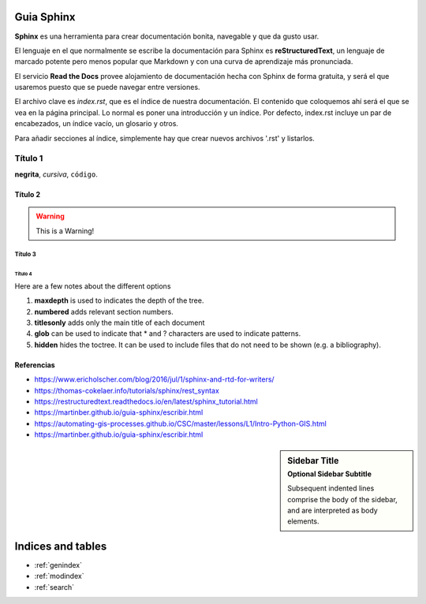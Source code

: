 Guia Sphinx  
===========

**Sphinx** es una herramienta para crear documentación bonita, navegable y que da gusto usar. 

El lenguaje en el que normalmente se escribe la documentación para Sphinx es **reStructuredText**, un lenguaje de marcado potente pero menos popular que Markdown y con una curva de aprendizaje más pronunciada.

El servicio **Read the Docs** provee alojamiento de documentación hecha con Sphinx de forma gratuita, y será el que usaremos puesto que se puede navegar entre versiones.

El archivo clave es *index.rst*, que es el índice de nuestra documentación. El contenido que coloquemos ahí será el que se vea en la página principal. Lo normal es poner una introducción y un índice. Por defecto, index.rst incluye un par de encabezados, un índice vacío, un glosario y otros.

Para añadir secciones al índice, simplemente hay que crear nuevos archivos '.rst' y listarlos. 


.. index:: Título 1

Título 1
--------
**negrita**, *cursiva*,
``código``.


.. index:: Título 2
Título 2
~~~~~~~~
.. warning:: This is a Warning!

Título 3
^^^^^^^^
.. code-block:: python
   :linenos:

   import antigravity

   def main():
       antigravity.fly()

Título 4
""""""""

Here are a few notes about the different options

1. **maxdepth** is used to indicates the depth of the tree.
2. **numbered** adds relevant section numbers.
3. **titlesonly** adds only the main title of each document
4. **glob** can be used to indicate that * and ? characters are used to indicate patterns.
5. **hidden** hides the toctree. It can be used to include files that do not need to be shown (e.g. a bibliography).


Referencias
~~~~~~~~~~~
- https://www.ericholscher.com/blog/2016/jul/1/sphinx-and-rtd-for-writers/
- https://thomas-cokelaer.info/tutorials/sphinx/rest_syntax
- https://restructuredtext.readthedocs.io/en/latest/sphinx_tutorial.html
- https://martinber.github.io/guia-sphinx/escribir.html
- https://automating-gis-processes.github.io/CSC/master/lessons/L1/Intro-Python-GIS.html
- https://martinber.github.io/guia-sphinx/escribir.html

.. sidebar:: Sidebar Title
    :subtitle: Optional Sidebar Subtitle

    Subsequent indented lines comprise
    the body of the sidebar, and are
    interpreted as body elements.

Indices and tables
==================

* :ref:`genindex`
* :ref:`modindex`
* :ref:`search`

